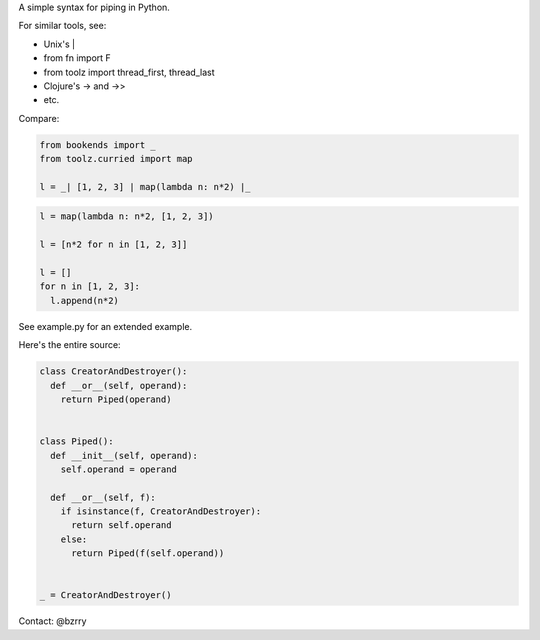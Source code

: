 A simple syntax for piping in Python.

For similar tools, see:

- Unix's |
- from fn import F
- from toolz import thread_first, thread_last
- Clojure's -> and ->>
- etc.

Compare:

.. code-block:: python

  from bookends import _
  from toolz.curried import map

  l = _| [1, 2, 3] | map(lambda n: n*2) |_

.. code-block:: python

  l = map(lambda n: n*2, [1, 2, 3])

  l = [n*2 for n in [1, 2, 3]]

  l = []
  for n in [1, 2, 3]:
    l.append(n*2)
  
See example.py for an extended example.


Here's the entire source:

.. code-block:: python

  class CreatorAndDestroyer():
    def __or__(self, operand):
      return Piped(operand)


  class Piped():
    def __init__(self, operand):
      self.operand = operand

    def __or__(self, f):
      if isinstance(f, CreatorAndDestroyer):
        return self.operand
      else:
        return Piped(f(self.operand))


  _ = CreatorAndDestroyer()


Contact: @bzrry

